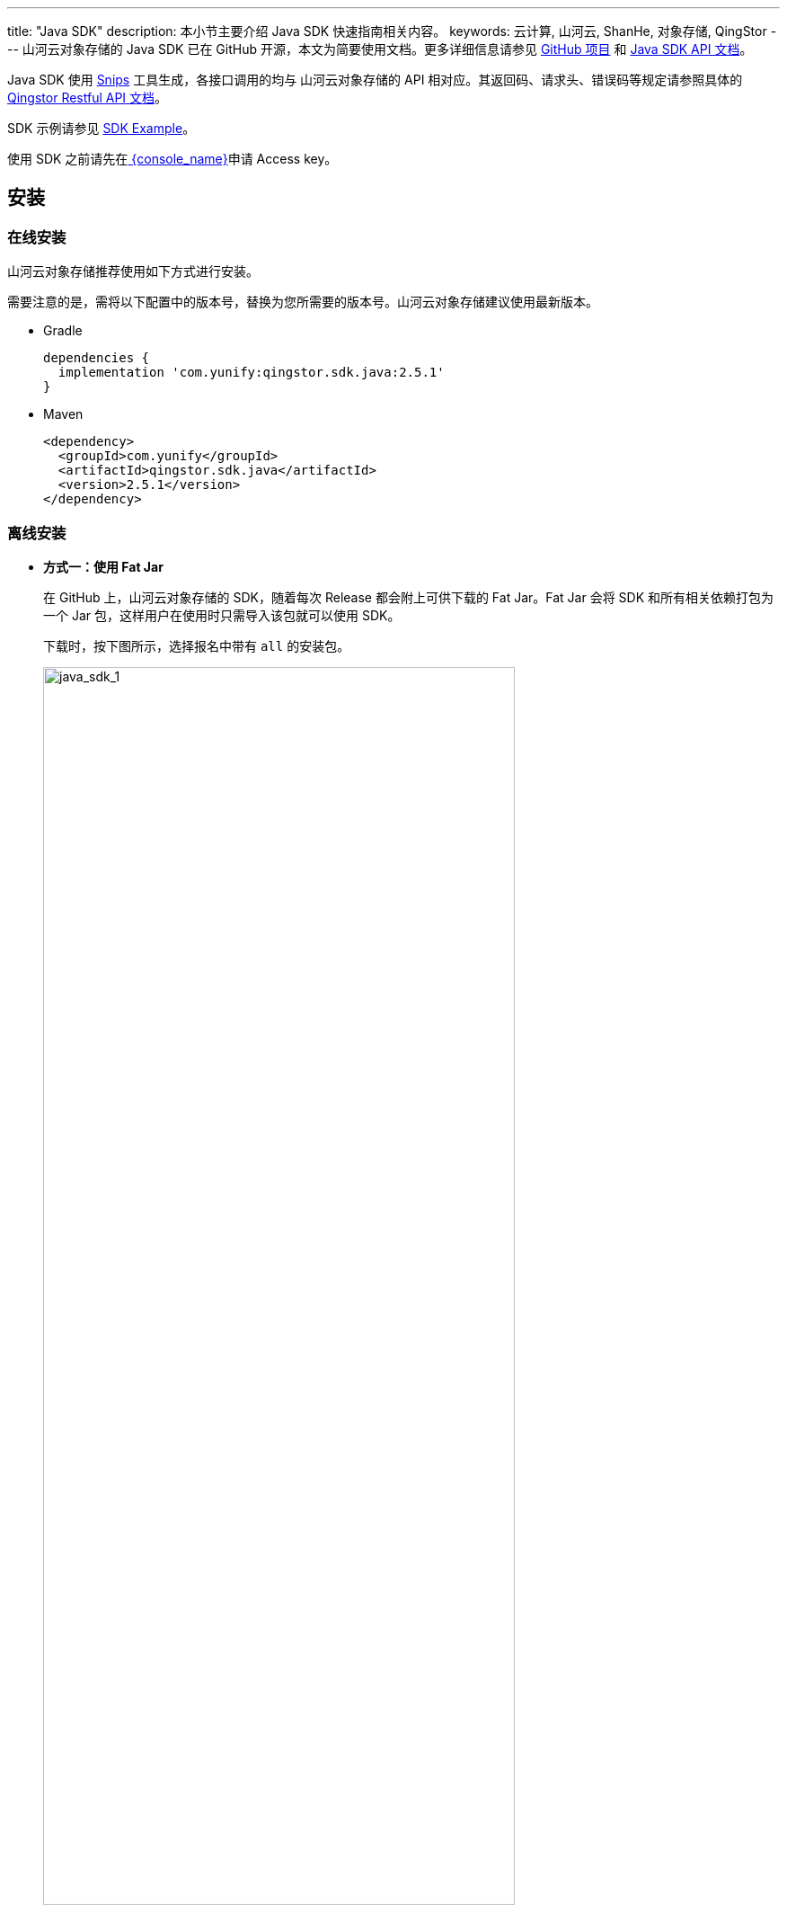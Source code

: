 ---
title: "Java SDK"
description: 本小节主要介绍 Java SDK 快速指南相关内容。
keywords: 云计算, 山河云, ShanHe, 对象存储, QingStor
---
山河云对象存储的 Java SDK 已在 GitHub 开源，本文为简要使用文档。更多详细信息请参见 https://github.com/yunify/qingstor-sdk-java[GitHub 项目] 和 https://github.com/qingstor/qingstor-sdk-java/blob/master/README_zh-CN.md[Java SDK API 文档]。

Java SDK 使用 https://github.com/yunify/snips[Snips] 工具生成，各接口调用的均与 山河云对象存储的 API 相对应。其返回码、请求头、错误码等规定请参照具体的 link:../../api/[Qingstor Restful API 文档]。

SDK 示例请参见 https://github.com/qingstor/qingstor-sdk-java/blob/master/docs/examples_zh-CN.md[SDK Example]。

使用 SDK 之前请先在link:https://console.shanhe.com/access_keys/[ {console_name}]申请 Access key。

== 安装

=== 在线安装

山河云对象存储推荐使用如下方式进行安装。

需要注意的是，需将以下配置中的版本号，替换为您所需要的版本号。山河云对象存储建议使用最新版本。

* Gradle
+
[source,gradle]
----
dependencies {
  implementation 'com.yunify:qingstor.sdk.java:2.5.1'
}
----

* Maven
+
[source,xml]
----
<dependency>
  <groupId>com.yunify</groupId>
  <artifactId>qingstor.sdk.java</artifactId>
  <version>2.5.1</version>
</dependency>
----

=== 离线安装

* **方式一：使用 Fat Jar**
+
在 GitHub 上，山河云对象存储的 SDK，随着每次 Release 都会附上可供下载的 Fat Jar。Fat Jar 会将 SDK 和所有相关依赖打包为一个 Jar 包，这样用户在使用时只需导入该包就可以使用 SDK。
+
下载时，按下图所示，选择报名中带有 `all` 的安装包。
+
image::/images/cloud_service/storage/object_storage/java_sdk_1.png[java_sdk_1,80%]
// +
// 较只包含 SDK 自身代码的 Jar 包来说，Fat Jar 的唯一缺点就是体积大，因为纳入了所有依赖。
// +
// 自 2.6.2 版本开始，山河云对象存储提供的 Fat Jar 中，对于 SDK 的所有运行时依赖，都已经做了 Relocation，也就是说，Fat Jar 中被一起打包进去的依赖，不会与用户项目中引入的相同依赖起版本冲突。用户可放心使用。

* **方式二：手动下载 SDK 所有依赖**
+
. 浏览器中访问 `https://central.sonatype.com/artifact/com.yunify/qingstor.sdk.java`。进入 QingStor Java SDK 详情页面。

. 在详情页点击 **Dependencies** 标签，**Dependencies** 标签页面，可查看所有的依赖以及对应的版本。
+
image::/images/cloud_service/storage/object_storage/java_sdk_4.png[java_sdk_4,80%]

. 具体到某一项来说，如下图所示，各参数说明如下。
+
`artifactId: jackson-databind`
+
`groupId: com.fasterxml.jackson.core`
+
`version: 2.9.10.8`
+
image::/images/cloud_service/storage/object_storage/java_sdk_6.png[java_sdk_6,70%]



== 初始化服务

发起请求前需要初始化服务。以下代码初始化了一个 QingStor Service。

[source,java]
----
import com.qingstor.sdk.config.EnvContext;
import com.qingstor.sdk.service.*;

EvnContext env = new EnvContext("ACCESS_KEY_ID", "SECRET_ACCESS_KEY");
QingStor stor = new QingStor(env);
----

*参数说明：*

* 代码行中的 `env` 承载了用户的认证信息及 SDK 配置；
* 代码行中的 `stor` 用于操作 山河云对象存储服务，如调用 Service 级别的 API 或创建指定的 Bucket 对象来调用 Bucket 和 Object 级别的 API。

== 代码示例

. 获取账户下的 Bucket 列表

+
[source,java]
----
ListBucketsOutput listOutput = stor.listBuckets(null);
----

. 初始化并创建 Bucket，需要指定 Bucket 名称和所在 Zone:

+
[source,java]
----
// 您要在哪个 zone 创建/操作 bucket.
String zoneName = "jn1a";
Bucket bucket = stor.getBucket("您的 bucket 名字", zoneName);
Bucket.PutBucketOutput output = bucket.put();
if (output.getStatueCode() == 201) {
    // Created
    System.out.println("Put Bucket: Created.");
}
----

. 获取 Bucket 中存储的 Object 列表

+
[source,java]
----
Bucket.ListjavaObjectsOutput listObjectsOutput = Bucket.listObjects(null);
List<KeyModel> objectKeys = listObjectsOutput.getKeys();
----

. 创建一个 Object

.. 上传一个文件
+
[source,java]
----
String objKey = "object_name";
Bucket.PutObjectInput input = new Bucket.PutObjectInput();
// input 可以设置 File, Stream 等作为要上传的内容.
File f = new File("test_file.txt");
input.setBodyInputFile(f);
// 可选设置.
input.setContentType("text/plain");
input.setContentLength(f.length());
Bucket.PutObjectOutput putObjectOutput = bucket.putObject(objKey, input);
----

.. 上传一个流式文件。流式上传前计算流的 MD5 值，详细内容如下：
+
[source,java]
----
    private void put(String key, InputStream body) throws QSException {
        Bucket.PutObjectInput input = new Bucket.PutObjectInput();
        try {
            MessageDigest md5 = MessageDigest.getInstance("MD5");
            // 这里只起示例作用, 如果 body size 有可能非常大, 按一定 size 做拆分以分段
            // 上传形式来分 part 计算 md5 上传才是比较经济的方式.
            byte[] data = body.readAllBytes();
            String contentMD5 = Base64.getEncoder().encodeToString(md5.digest(data));
            input.setContentMD5(contentMD5);
            // 此时 stream 已经被 consume 掉, 但对象存储 server side 也需要读取 body 内容,
            //  所以在 setBodyInputStream 之前,  可以通过:
            //  1. 流已经读取为 bytes array, 直接构造 ByteArrayInputStream 即可;
            // body = new ByteArrayInputStream(data);
            //  2. 如果流支持 markSupported(), 可以重设到流的开始.
            //  下面是方式 2 的示例:
            body.reset();
            input.setBodyInputStream(body);
        } catch (NoSuchAlgorithmException | IOException e) {
            throw new QSException("");
        }
        Bucket.PutObjectOutput output = bucket.putObject(key, input);
        System.out.println(output.getStatueCode());
        if (output.getStatueCode() == 201) {
            System.out.println(output.getETag());
        } else {
            System.out.println(output.getCode());
            System.out.println(output.getMessage());
        }
        System.out.println(output.getRequestId());
    }
----

. 删除一个 Object

+
[source,java]
----
Bucket.DeleteObjectOutput deleteObjectOutput = bucket.deleteObject("test_file");
----

. 如果用户本地时间与网络时间不同步会因签名原因造成请求失败。用户还需要从服务端获取网络时间。

.. 获取服务端时间：
+
[source,java]
----
Calendar instance = Calendar.getInstance(TimeZone.getTimeZone("Asia/Beijing"));
String gmtTime = QSSignatureUtil.formatGmtDate(instance.getTime());
return gmtTime;
----

.. 将获取到的服务端时间设置到 SDK 中：
+
[source,java]
----
reqHandler.getBuilder().setHeader(QSConstant.HEADER_PARAM_KEY_DATE, gmtTime);
reqHandler.sendAsync();
----

. 使用服务端签名，以上传文件为例：
+
[source,java]
----
public static void javaSdkSendDemo() {
    try {
        //引入jar包后先把相关导入按照IDE提示一一导入
        //创建EvnContext
        EnvContext env = new EnvContext("your_access_key", "your_secret_key");

        //你的bucket所在的zone,比如pek3a
        String zoneName = "jn1a";

        //bucket名称，如果没有创建先从控制台或者api创建bucket
        String bucketName = "demo_bucket";
        Bucket bucket = new Bucket(env, zoneName, bucketName);

        //最终上传到对象存储的文件显示的文件名称
        String objectKey = "myfile";
        Bucket.PutObjectInput input = new Bucket.PutObjectInput();

        //要上传的本地文件的路径
        File f = new File("/your_file_path.txt");
        input.setBodyInputFile(f);
        input.setContentLength(f.length());
        RequestHandler reqHandler = bucket.putObjectAsyncRequest(objectKey, input,
                new ResponseCallBack<Bucket.PutObjectOutput>() {
                    public void onAPIResponse(Bucket.PutObjectOutput output) {
                        if (output.getStatueCode() != 201) {
                            System.out.println("Message = " + output.getMessage());
                            System.out.println("RequestId = " + output.getRequestId());
                            System.out.println("Code = " + output.getCode());
                            System.out.println("StatueCode = " + output.getStatueCode());
                            System.out.println("Url = " + output.getUrl());
                        }
                        System.exit(0);
                    }
                });
        Calendar instance = Calendar.getInstance(TimeZone.getTimeZone("Asia/Shanghai"));
        String gmtTime = QSSignatureUtil.formatGmtDate(instance.getTime());

        //验证需要这个Date header
        reqHandler.getBuilder().setHeader(QSConstant.HEADER_PARAM_KEY_DATE, gmtTime);
        String strToSignature = reqHandler.getStringToSignature();
        String serverAuthorization = QSSignatureUtil.generateSignature(env.getAccessSecret(),
                strToSignature);
        reqHandler.setSignature(env.getAccessKey(), serverAuthorization);
        //异步发送
        reqHandler.sendAsync();

    }catch (QSException e) {
        e.printStackTrace();
    }
}
----
